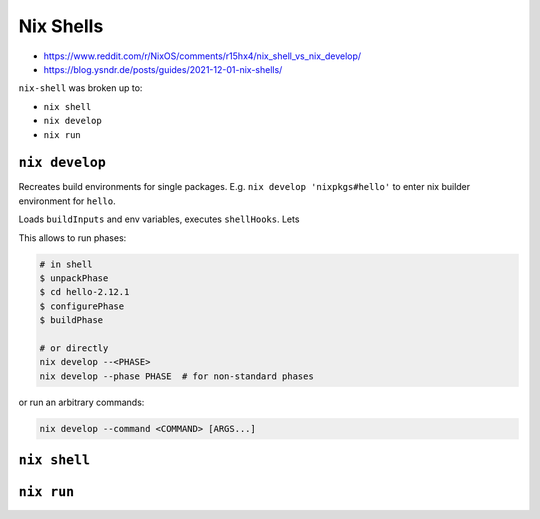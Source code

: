 
Nix Shells
##########
* https://www.reddit.com/r/NixOS/comments/r15hx4/nix_shell_vs_nix_develop/
* https://blog.ysndr.de/posts/guides/2021-12-01-nix-shells/

``nix-shell`` was broken up to:

* ``nix shell``
* ``nix develop``
* ``nix run``


``nix develop``
===============
Recreates build environments for single packages.
E.g. ``nix develop 'nixpkgs#hello'`` to enter nix builder environment for ``hello``.

Loads ``buildInputs`` and env variables, executes ``shellHooks``.
Lets

This allows to run phases:

.. code-block:: shell

    # in shell
    $ unpackPhase
    $ cd hello-2.12.1
    $ configurePhase
    $ buildPhase

    # or directly
    nix develop --<PHASE>
    nix develop --phase PHASE  # for non-standard phases

or run an arbitrary commands:

.. code-block:: shell

    nix develop --command <COMMAND> [ARGS...]


``nix shell``
=============


``nix run``
===========
